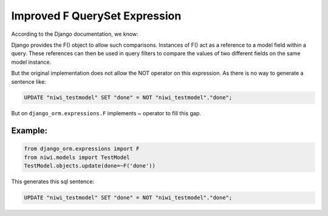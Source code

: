 Improved F QuerySet Expression
==============================

According to the Django documentation, we know:

Django provides the F() object to allow such comparisons. Instances of F() act as a 
reference to a model field within a query. These references can then be used in query 
filters to compare the values of two different fields on the same model instance.

But the original implementation does not allow the NOT operator on this expression. 
As there is no way to generate a sentence like:

.. code-block:: sql

    UPDATE "niwi_testmodel" SET "done" = NOT "niwi_testmodel"."done";

But on ``django_orm.expressions.F`` implements ~ operator to fill this gap.

Example:
^^^^^^^^

.. code-block:: python

    from django_orm.expressions import F
    from niwi.models import TestModel
    TestModel.objects.update(done=~F('done'))


This generates this sql sentence:

.. code-block:: sql

    UPDATE "niwi_testmodel" SET "done" = NOT "niwi_testmodel"."done";
